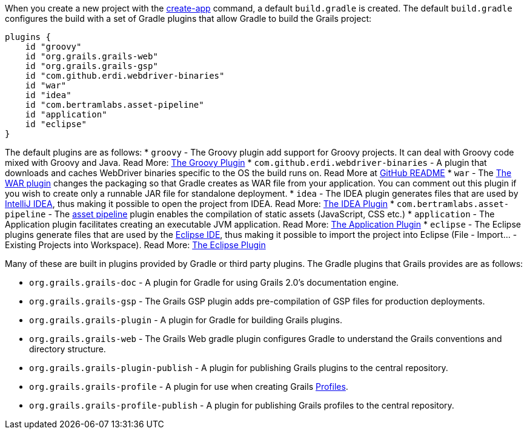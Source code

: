 When you create a new project with the link:../ref/Command%20Line/create-app.html[create-app] command, a default `build.gradle` is created. The default `build.gradle` configures the build with a set of Gradle plugins that allow Gradle to build the Grails project:

[source,groovy]
----
plugins {
    id "groovy"
    id "org.grails.grails-web"
    id "org.grails.grails-gsp"
    id "com.github.erdi.webdriver-binaries"
    id "war"
    id "idea"
    id "com.bertramlabs.asset-pipeline"
    id "application"
    id "eclipse"
}
----

The default plugins are as follows:
* `groovy` - The Groovy plugin add support for Groovy projects. It can deal with Groovy code mixed with Groovy and Java. Read More: https://docs.gradle.org/{gradleVersion}/userguide/groovy_plugin.html[The Groovy Plugin]
* `com.github.erdi.webdriver-binaries` - A plugin that downloads and caches WebDriver binaries specific to the OS the build runs on. Read More at https://github.com/erdi/webdriver-binaries-gradle-plugin/blob/master/README.md[GitHub README]
* `war` - The https://docs.gradle.org/{gradleVersion}/userguide/war_plugin.html[The WAR plugin] changes the packaging so that Gradle creates as WAR file from your application. You can comment out this plugin if you wish to create only a runnable JAR file for standalone deployment.
* `idea` - The IDEA plugin generates files that are used by http://www.jetbrains.com/idea/[IntelliJ IDEA], thus making it possible to open the project from IDEA. Read More: https://docs.gradle.org/{gradleVersion}/userguide/idea_plugin.html[The IDEA Plugin]
* `com.bertramlabs.asset-pipeline` - The https://grails.org/plugins.html#plugin/asset-pipeline[asset pipeline] plugin enables the compilation of static assets (JavaScript, CSS etc.)
* `application` - The Application plugin facilitates creating an executable JVM application. Read More: https://docs.gradle.org/{gradleVersion}/userguide/application_plugin.html[The Application Plugin]
* `eclipse` - The Eclipse plugins generate files that are used by the http://eclipse.org/[Eclipse IDE], thus making it possible to import the project into Eclipse (File - Import... - Existing Projects into Workspace). Read More: https://docs.gradle.org/{gradleVersion}/userguide/eclipse_plugin.html[The Eclipse Plugin]

Many of these are built in plugins provided by Gradle or third party plugins. The Gradle plugins that Grails provides are as follows:

* `org.grails.grails-doc` - A plugin for Gradle for using Grails 2.0's documentation engine.
* `org.grails.grails-gsp` - The Grails GSP plugin adds pre-compilation of GSP files for production deployments.
* `org.grails.grails-plugin` - A plugin for Gradle for building Grails plugins.
* `org.grails.grails-web` - The Grails Web gradle plugin configures Gradle to understand the Grails conventions and directory structure.
* `org.grails.grails-plugin-publish` - A plugin for publishing Grails plugins to the central repository.
* `org.grails.grails-profile` - A plugin for use when creating Grails <<profiles,Profiles>>.
* `org.grails.grails-profile-publish` - A plugin for publishing Grails profiles to the central repository.


